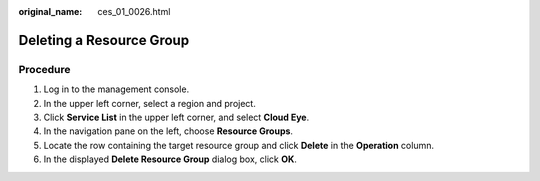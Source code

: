 :original_name: ces_01_0026.html

.. _ces_01_0026:

Deleting a Resource Group
=========================

Procedure
---------

#. Log in to the management console.
#. In the upper left corner, select a region and project.
#. Click **Service List** in the upper left corner, and select **Cloud Eye**.
#. In the navigation pane on the left, choose **Resource Groups**.
#. Locate the row containing the target resource group and click **Delete** in the **Operation** column.
#. In the displayed **Delete Resource Group** dialog box, click **OK**.
